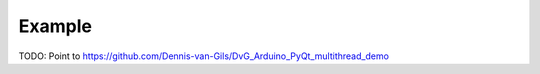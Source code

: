 Example
===================

TODO: Point to https://github.com/Dennis-van-Gils/DvG_Arduino_PyQt_multithread_demo
